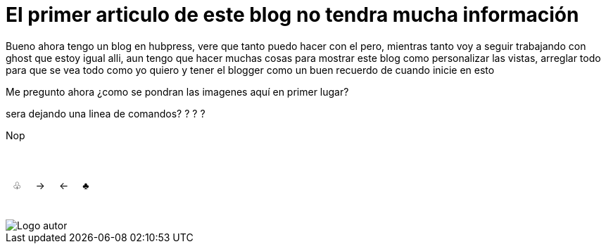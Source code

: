 = El primer articulo de este blog no tendra mucha información

Bueno ahora tengo un blog en hubpress, vere que tanto puedo hacer con el pero, mientras tanto voy a seguir trabajando con ghost que estoy igual alli, aun tengo que hacer muchas cosas para mostrar este blog como personalizar las vistas, arreglar todo para que se vea todo como yo quiero y tener el blogger como un buen recuerdo de cuando inicie en esto 

Me pregunto ahora ¿como se pondran las imagenes aquí en primer lugar? 

sera dejando una linea de comandos? ? ? ?


Nop


++++

<html>
<head>
<style>
ul.pagination {
    display: inline-block;
    padding: 0;
    margin: 0;
}

ul.pagination li {display: inline;}

ul.pagination li a {
    color: black;
    float: right;
    padding: 40px 10px;
    text-decoration: none;
}
</style>
</head>
<body>

<ul class="pagination">
  <li><a href="#">♣</a></li>
  <li><a href="#"> ← </a></li>
  <li><a class="active" href="#">→ </a></li>
  <li><a href="#"> ♧ </a></li>
</ul>

</body>
</html>

++++

image::https://2.bp.blogspot.com/-0-jmFiJGO1s/V3XsRCbbunI/AAAAAAAADkw/RT9bdANlWREhfBmE-6mWZpLJK7n8Yca7QCLcB/s1600/autorlogo1.png["Logo autor",align="center"]